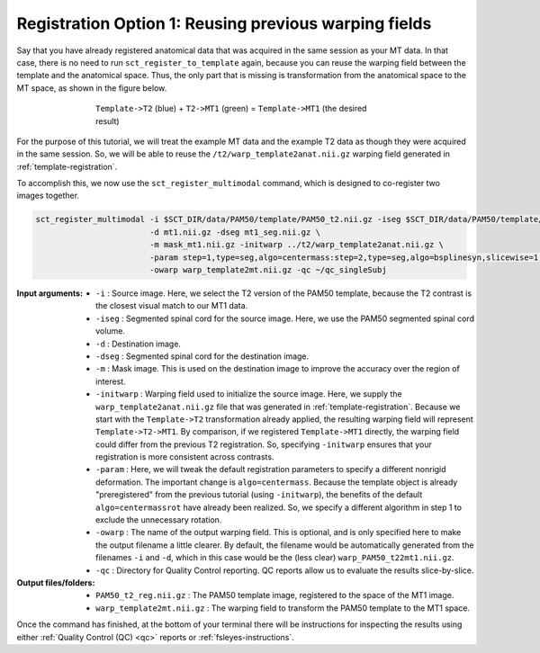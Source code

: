 .. _mt-registraton-with-anat:

Registration Option 1: Reusing previous warping fields
######################################################

Say that you have already registered anatomical data that was acquired in the same session as your MT data. In that case, there is no need to run ``sct_register_to_template`` again, because you can reuse the warping field between the template and the anatomical space. Thus, the only part that is missing is transformation from the anatomical space to the MT space, as shown in the figure below.

.. figure:: https://raw.githubusercontent.com/spinalcordtoolbox/doc-figures/master/registering-additional-contrasts/mt-registration-pipeline.png
   :align: center
   :figwidth: 65%

   ``Template->T2`` (blue) + ``T2->MT1`` (green) = ``Template->MT1`` (the desired result)

For the purpose of this tutorial, we will treat the example MT data and the example T2 data as though they were acquired in the same session. So, we will be able to reuse the ``/t2/warp_template2anat.nii.gz`` warping field generated in :ref:`template-registration`.

To accomplish this, we now use the ``sct_register_multimodal`` command, which is designed to co-register two images together.

.. code:: sh

   sct_register_multimodal -i $SCT_DIR/data/PAM50/template/PAM50_t2.nii.gz -iseg $SCT_DIR/data/PAM50/template/PAM50_cord.nii.gz \
                           -d mt1.nii.gz -dseg mt1_seg.nii.gz \
                           -m mask_mt1.nii.gz -initwarp ../t2/warp_template2anat.nii.gz \
                           -param step=1,type=seg,algo=centermass:step=2,type=seg,algo=bsplinesyn,slicewise=1,iter=3  \
                           -owarp warp_template2mt.nii.gz -qc ~/qc_singleSubj

:Input arguments:
   - ``-i`` : Source image. Here, we select the T2 version of the PAM50 template, because the T2 contrast is the closest visual match to our MT1 data.
   - ``-iseg`` : Segmented spinal cord for the source image. Here, we use the PAM50 segmented spinal cord volume.
   - ``-d`` : Destination image.
   - ``-dseg`` : Segmented spinal cord for the destination image.
   - ``-m`` : Mask image. This is used on the destination image to improve the accuracy over the region of interest.
   - ``-initwarp`` : Warping field used to initialize the source image. Here, we supply the ``warp_template2anat.nii.gz`` file that was generated in :ref:`template-registration`. Because we start with the ``Template->T2`` transformation already applied, the resulting warping field will represent ``Template->T2->MT1``. By comparison, if we registered ``Template->MT1`` directly, the warping field could differ from the previous T2 registration. So, specifying ``-initwarp`` ensures that your registration is more consistent across contrasts.
   - ``-param`` : Here, we will tweak the default registration parameters to specify a different nonrigid deformation. The important change is ``algo=centermass``. Because the template object is already "preregistered" from the previous tutorial (using ``-initwarp``), the benefits of the default ``algo=centermassrot`` have already been realized. So, we specify a different algorithm in step 1 to exclude the unnecessary rotation.
   - ``-owarp`` : The name of the output warping field. This is optional, and is only specified here to make the output filename a little clearer. By default, the filename would be automatically generated from the filenames ``-i`` and ``-d``, which in this case would be the (less clear) ``warp_PAM50_t22mt1.nii.gz``.
   - ``-qc`` : Directory for Quality Control reporting. QC reports allow us to evaluate the results slice-by-slice.

:Output files/folders:
   - ``PAM50_t2_reg.nii.gz`` : The PAM50 template image, registered to the space of the MT1 image.
   - ``warp_template2mt.nii.gz`` : The warping field to transform the PAM50 template to the MT1 space.

Once the command has finished, at the bottom of your terminal there will be instructions for inspecting the results using either :ref:`Quality Control (QC) <qc>` reports or :ref:`fsleyes-instructions`.
